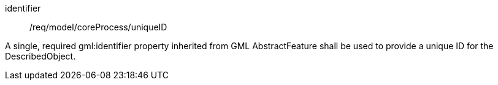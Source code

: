 [requirement,model=ogc]
====
[%metadata]
identifier:: /req/model/coreProcess/uniqueID

A single, required gml:identifier property inherited from GML AbstractFeature shall be used to provide a unique ID for the DescribedObject.
====
